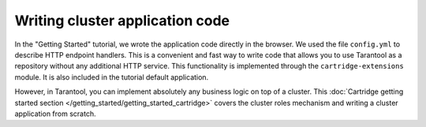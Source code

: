 .. _getting_started-wrirting_cluster-code:

=================================================================================
Writing cluster application code
=================================================================================

In the "Getting Started" tutorial,
we wrote the application code directly in the browser.
We used the file ``config.yml`` to describe HTTP endpoint handlers.
This is a convenient and fast way to write code
that allows you to use Tarantool as a repository without any additional HTTP service.
This functionality is implemented through the ``cartridge-extensions`` module.
It is also included in the tutorial default application.

However, in Tarantool, you can implement absolutely any business logic on top of a cluster.
This :doc:`Cartridge getting started section </getting_started/getting_started_cartridge>`
covers the cluster roles mechanism and writing a cluster application from scratch.

